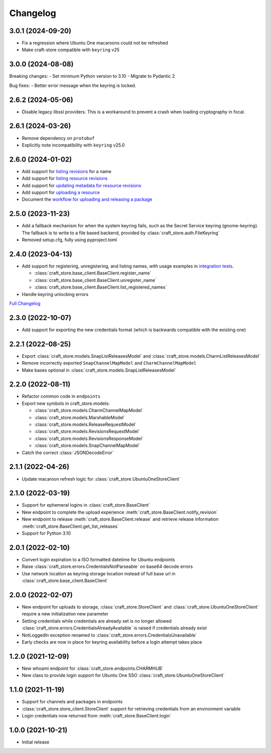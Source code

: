 *********
Changelog
*********

3.0.1 (2024-09-20)
------------------

- Fix a regression where Ubuntu One macaroons could not be refreshed
- Make craft-store compatible with ``keyring`` v25

3.0.0 (2024-08-08)
------------------

Breaking changes:
- Set minimum Python version to 3.10
- Migrate to Pydantic 2

Bug fixes:
- Better error message when the keyring is locked.

2.6.2 (2024-05-06)
------------------

- Disable legacy libssl providers. This is a workaround to prevent a crash
  when loading cryptography in focal.

2.6.1 (2024-03-26)
------------------

- Remove dependency on ``protobuf``
- Explicitly note incompatibility with ``keyring`` v25.0

2.6.0 (2024-01-02)
------------------

- Add support for `listing revisions
  <https://canonical-craft-store.readthedocs-hosted.com/en/latest/reference/
  auto-generated/#craft_store.BaseClient.list_revisions>`_ for a name
- Add support for `listing resource revisions
  <https://canonical-craft-store.readthedocs-hosted.com/en/latest/reference/
  auto-generated/#craft_store.BaseClient.list_resource_revisions>`_
- Add support for `updating metadata for resource revisions
  <https://canonical-craft-store.readthedocs-hosted.com/en/latest/reference/
  auto-generated/#craft_store.BaseClient.update_resource_revisions>`_
- Add support for `uploading a resource
  <https://canonical-craft-store.readthedocs-hosted.com/en/latest/reference/
  auto-generated/#craft_store.BaseClient.push_resource>`_
- Document the `workflow for uploading and releasing a package
  <https://canonical-craft-store.readthedocs-hosted.com/en/latest/howto/
  upload-package-with-resources/>`_

2.5.0 (2023-11-23)
------------------

- Add a fallback mechanism for when the system keyring fails, such as
  the Secret Service keyring (gnome-keyring). The fallback is to write
  to a file based backend, provided by
  :class:`craft_store.auth.FileKeyring`
- Removed setup.cfg, fully using pyproject.toml

2.4.0 (2023-04-13)
------------------

- Add support for registering, unregistering, and listing names, with usage
  examples in `integration tests
  <https://github.com/canonical/craft-store/blob/main/tests/integration
  /test_register_unregister.py>`_.

  - :class:`craft_store.base_client.BaseClient.register_name`
  - :class:`craft_store.base_client.BaseClient.unregister_name`
  - :class:`craft_store.base_client.BaseClient.list_registered_names`
- Handle keyring unlocking errors

`Full Changelog
<https://github.com/canonical/craft-store/compare/2.3.0...v2.4.0>`_

2.3.0 (2022-10-07)
------------------

- Add support for exporting the new credentials format (which is backwards
  compatible with the existing one)

2.2.1 (2022-08-25)
------------------

- Export :class:`craft_store.models.SnapListReleasesModel` and
  :class:`craft_store.models.CharmListReleasesModel`
- Remove incorrectly exported ``SnapChannelMapModel`` and
  ``CharmChannelMapModel``
- Make bases optional in :class:`craft_store.models.SnapListReleasesModel`

2.2.0 (2022-08-11)
------------------

- Refactor common code in ``endpoints``
- Export new symbols in craft_store.models:

  - :class:`craft_store.models.CharmChannelMapModel`
  - :class:`craft_store.models.MarshableModel`
  - :class:`craft_store.models.ReleaseRequestModel`
  - :class:`craft_store.models.RevisionsRequestModel`
  - :class:`craft_store.models.RevisionsResponseModel`
  - :class:`craft_store.models.SnapChannelMapModel`

- Catch the correct :class:`JSONDecodeError`


2.1.1 (2022-04-26)
------------------

- Update macaroon refresh logic for :class:`craft_store.UbuntuOneStoreClient`

2.1.0 (2022-03-19)
------------------

- Support for ephemeral logins in :class:`craft_store.BaseClient`
- New endpoint to complete the upload experience
  :meth:`craft_store.BaseClient.notify_revision`
- New endpoint to release :meth:`craft_store.BaseClient.release` and retrieve
  release information :meth:`craft_store.BaseClient.get_list_releases`
- Support for Python 3.10

2.0.1 (2022-02-10)
------------------

- Convert login expiration to a ISO formatted datetime for Ubuntu endpoints
- Raise :class:`craft_store.errors.CredentialsNotParseable` on base64 decode
  errors
- Use network location as keyring storage location instead of full base url in
  :class:`craft_store.base_client.BaseClient`

2.0.0 (2022-02-07)
------------------

- New endpoint for uploads to storage,
  :class:`craft_store.StoreClient` and
  :class:`craft_store.UbuntuOneStoreClient` require a
  new initialization new parameter
- Setting credentials while credentials are already set is no longer allowed
  :class:`craft_store.errors.CredentialsAlreadyAvailable` is raised if
  credentials already exist
- NotLoggedIn exception renamed to
  :class:`craft_store.errors.CredentialsUnavailable`
- Early checks are now in place for keyring availability before a login attempt
  takes place

1.2.0 (2021-12-09)
------------------

- New whoami endpoint for :class:`craft_store.endpoints.CHARMHUB`
- New class to provide login support for Ubuntu One SSO
  :class:`craft_store.UbuntuOneStoreClient`

1.1.0 (2021-11-19)
------------------

- Support for channels and packages in endpoints
- :class:`craft_store.store_client.StoreClient` support for retrieving
  credentials from an environment variable
- Login credentials now returned from
  :meth:`craft_store.BaseClient.login`


1.0.0 (2021-10-21)
------------------

- Initial release
